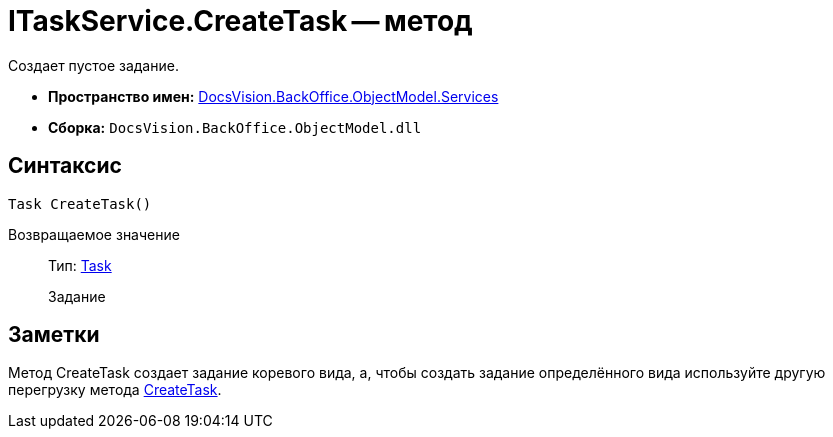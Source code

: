 = ITaskService.CreateTask -- метод

Создает пустое задание.

* *Пространство имен:* xref:api/DocsVision/BackOffice/ObjectModel/Services/Services_NS.adoc[DocsVision.BackOffice.ObjectModel.Services]
* *Сборка:* `DocsVision.BackOffice.ObjectModel.dll`

== Синтаксис

[source,csharp]
----
Task CreateTask()
----

Возвращаемое значение::
Тип: xref:api/DocsVision/BackOffice/ObjectModel/Task_CL.adoc[Task]
+
Задание

== Заметки

Метод CreateTask создает задание коревого вида, а, чтобы создать задание определённого вида используйте другую перегрузку метода xref:api/DocsVision/BackOffice/ObjectModel/Services/ITaskService.CreateTask_MT.adoc[CreateTask].
